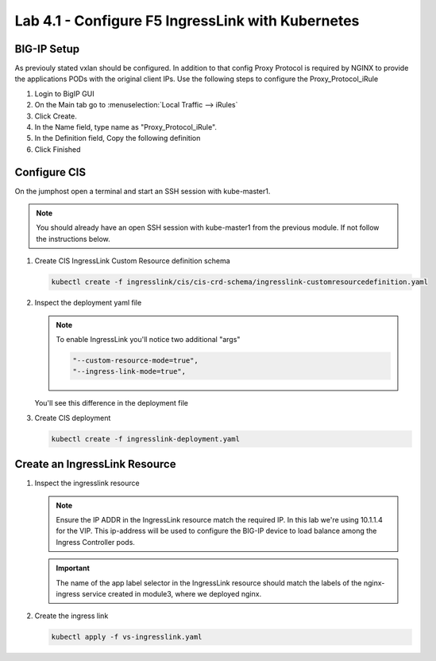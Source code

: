 Lab 4.1 - Configure F5 IngressLink with Kubernetes
==================================================

BIG-IP Setup
------------

As previouly stated vxlan should be configured. In addition to that config
Proxy Protocol is required by NGINX to provide the applications PODs with the
original client IPs. Use the following steps to configure the
Proxy_Protocol_iRule

#. Login to BigIP GUI
#. On the Main tab go to :menuselection:`Local Traffic --> iRules`
#. Click Create.
#. In the Name field, type name as "Proxy_Protocol_iRule".
#. In the Definition field, Copy the following definition

   .. literalinclude:: ../kubernetes/ingresslink/proxy-protocal/Proxy_Protocol_iRule
      :language: tcl
      :caption: Proxy_Protocol_iRule
      :linenos:

#. Click Finished

Configure CIS
-------------

On the jumphost open a terminal and start an SSH session with kube-master1.

.. note:: You should already have an open SSH session with kube-master1 from
   the previous module. If not follow the instructions below.

#. Create CIS IngressLink Custom Resource definition schema

   .. literalinclude:: ../kubernetes/ingresslink/cis/cis-crd-schema/ingresslink-customresourcedefinition.yaml
      :language: yaml
      :caption: ingresslink-customresourcedefinition.yaml
      :linenos:
      :emphasize-lines: 2,4,6

   .. code-block:: bash

      kubectl create -f ingresslink/cis/cis-crd-schema/ingresslink-customresourcedefinition.yaml

#. Inspect the deployment yaml file
   
   .. note:: To enable IngressLink you'll notice two additional "args"

      .. code-block:: bash

         "--custom-resource-mode=true",
         "--ingress-link-mode=true",

   You'll see this difference in the deployment file

   .. literalinclude:: ../kubernetes/ingresslink-deployment.yaml
      :language: yaml
      :caption: ingresslink-deployment.yaml
      :linenos:
      :emphasize-lines: 2,7,20,37,39-41

#. Create CIS deployment

   .. code-block:: bash

      kubectl create -f ingresslink-deployment.yaml

Create an IngressLink Resource
------------------------------

#. Inspect the ingresslink resource

   .. note:: Ensure the IP ADDR in the IngressLink resource match the required IP.
      In this lab we're using 10.1.1.4 for the VIP. This ip-address will be used
      to configure the BIG-IP device to load balance among the Ingress Controller
      pods.

   .. literalinclude:: ../kubernetes/ingresslink/cis/crd-resource/vs-ingresslink.yaml
      :language: yaml
      :caption: vs-ingresslink.yaml
      :linenos:
      :emphasize-lines: 2,4,7,12

   .. important:: The name of the app label selector in the IngressLink resource
      should match the labels of the nginx-ingress service created in module3,
      where we deployed nginx.
   
#. Create the ingress link

   .. code-block:: bash
   
      kubectl apply -f vs-ingresslink.yaml
